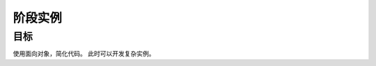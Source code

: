 =======================
阶段实例
=======================

----------
目标
----------
 

使用面向对象，简化代码。
此时可以开发复杂实例。








 